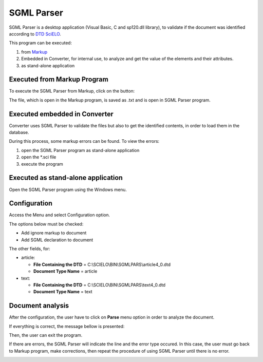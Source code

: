 .. pcprograms documentation master file, created by
   You can adapt this file completely to your liking, but it should at least
   contain the root `toctree` directive.

SGML Parser
===========

SGML Parser is a desktop application (Visual Basic, C and sp120.dll library), to validate if the document was identified according to `DTD SciELO <dtd_scielo.html>`_. 

This program can be executed:

1. from `Markup <markup.html>`_ 
2. Embedded in Converter, for internal use, to analyze and get the value of the elements and their attributes. 
3. as stand-alone application 


Executed from Markup Program
----------------------------

.. image:: img/markup_operations_bar.png


To execute the SGML Parser from Markup, click on the button:

.. image:: img/markup_operations_bar_parser.jpg


The file, which is open in the Markup program, is saved as .txt and is open in SGML Parser program.

.. image:: img/parser_open_file.jpg


Executed embedded in Converter
------------------------------

Converter uses SGML Parser to validate the files but also to get the identified contents, in order to load them in the database.

During this process, some markup errors can be found.
To view the errors:

1. open the SGML Parser program as stand-alone application
2. open the \*.sci file
3. execute the program

Executed as stand-alone application
-----------------------------------

Open the SGML Parser program using the Windows menu.

.. image:: img/scielo_menu.png

.. image:: img/parser_openFile.jpg

.. image:: img/parser_openFile2.jpg

.. image:: img/parser_openFile3.jpg

.. image:: img/parser_openFile4.jpg


Configuration
-------------

Access the Menu and select Configuration option.

.. image:: img/parser_config.jpg

The options below must be checked:

- Add ignore markup to document
- Add SGML declaration to document

The other fields, for:
    
- article:

  - **File Containing the DTD** = C:\\SCIELO\\BIN\\SGMLPARS\\article4_0.dtd 
  - **Document Type Name** = article

- text:

  - **File Containing the DTD** = C:\\SCIELO\\BIN\\SGMLPARS\\text4_0.dtd 
  - **Document Type Name** = text

.. image:: img/parser_configuration.jpg


Document analysis
-----------------

After the configuration, the user have to click on **Parse** menu option in order to analyze the document.

.. image:: img/parser_parse.jpg

If everything is correct, the message bellow is presented:

.. image:: img/parser_noerror.jpg

Then, the user can exit the program.


If there are errors, the SGML Parser will indicate the line and the error type occured.
In this case, the user must go back to Markup program, make corrections, then repeat the procedure of using SGML Parser until there is no error.

.. image:: img/parser_error1.jpg



